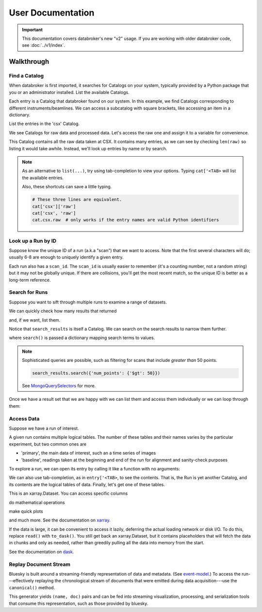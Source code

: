 ******************
User Documentation
******************

.. important::

   This documentation covers databroker's new "v2" usage. If you are working
   with older databroker code, see :doc:`../v1/index`.

.. ipython:: python
   :suppress:

   import os
   os.makedirs('data', exist_ok=True)
   from bluesky import RunEngine
   RE = RunEngine()
   from bluesky.plans import scan
   from ophyd.sim import img, motor, motor1, motor2
   from suitcase.jsonl import Serializer
   from bluesky.preprocessors import SupplementalData
   sd = SupplementalData(baseline=[motor1, motor2])
   RE.preprocessors.append(sd)
   RE.md['proposal_id'] = 12345
   for _ in range(5):
       with Serializer('data') as serializer:
           uid, = RE(scan([img], motor, -1, 1, 3), serializer)
   RE.md['proposal_id'] = 6789
   for _ in range(7):
       with Serializer('data') as serializer:
           RE(scan([img], motor, -1, 1, 3), serializer)
   serializer.close()
   from intake.catalog.local import YAMLFileCatalog
   csx = YAMLFileCatalog('source/_catalogs/csx.yml')
   import databroker
   from intake.catalog.base import Catalog
   databroker.cat = Catalog()
   databroker.cat._entries['csx'] = csx
   for name in ('chx', 'isr', 'xpd', 'sst', 'bmm', 'lix'):
       databroker.cat._entries[name] = Catalog()

Walkthrough
===========

Find a Catalog
--------------

When databroker is first imported, it searches for Catalogs on your system,
typically provided by a Python package that you or an administrator
installed. List the available Catalogs.

.. ipython:: python

   from databroker import cat
   list(cat)

Each entry is a Catalog that databroker found on our system. In this example,
we find Catalogs corresponding to different instruments/beamlines. We can
access a subcatalog with square brackets, like accessing an item in a
dictionary.

.. ipython:: python

   cat['csx']

List the entries in the 'csx' Catalog.

.. ipython:: python

   list(cat['csx'])

We see Catalogs for raw data and processed data. Let's access the raw one
and assign it to a variable for convenience.

.. ipython:: python

   raw = cat['csx']['raw']

This Catalog contains all the raw data taken at CSX. It contains many entries,
as we can see by checking ``len(raw)`` so listing it would take awhile.
Instead, we'll look up entries by name or by search.

.. note::

   As an alternative to ``list(...)``, try using tab-completion to view your
   options. Typing ``cat['<TAB>`` will list the available entries.

   Also, these shortcuts can save a little typing.

   .. code:: python

      # These three lines are equivalent.
      cat['csx']['raw']
      cat['csx', 'raw']
      cat.csx.raw  # only works if the entry names are valid Python identifiers

Look up a Run by ID
-------------------

Suppose know the unique ID of a run (a.k.a "scan") that we want to access. Note
that the first several characters will do; usually 6-8 are enough to uniquely
identify a given entry.

.. ipython:: python

   entry = raw[uid]  # where uid is some string like '17531ace'

Each run also has a ``scan_id``. The ``scan_id`` is usually easier to remember
(it's a counting number, not a random string) but it may not be globally
unique. If there are collisions, you'll get the most recent match, so the
unique ID is better as a long-term reference.

.. ipython:: python

   entry = raw[1]

Search for Runs
---------------

Suppose you want to sift through multiple runs to examine a range of datasets.

.. ipython:: python

   from databroker.queries import TimeRange

   search_results = raw.search(TimeRange(since='2019-09-01', until='2019-09-07'))

We can quickly check how many results that returned

.. ipython:: python

   len(search_results)

and, if we want, list them.

.. ipython:: python

   list(search_results)

Notice that ``search_results`` is itself a Catalog. We can search on the search
results to narrow them further.

.. ipython:: python

   search_results2 = search_results.search({'proposal_id': 12345})

where ``search()`` is passed a dictionary mapping search terms to values.

.. note:: 

   Sophisticated queries are possible, such as filtering for scans that include
   *greater than* 50 points.

   .. code:: python

      search_results.search({'num_points': {'$gt': 50}})

   See MongoQuerySelectors_ for more.

Once we have a result set that we are happy with we can list them and access
them individually or we can loop through them:

.. ipython:: python

   for uid, entry in search_results2.items():
       # Do stuff
       ...

Access Data
-----------

Suppose we have a run of interest.

.. ipython:: python

   entry = raw[uid]

A given run contains multiple logical tables. The number of these tables and
their names varies by the particular experiment, but two common ones are

* 'primary', the main data of interest, such an a time series of images
* 'baseline', readings taken at the beginning and end of the run for alignment
  and sanity-check purposes

To explore a run, we can open its entry by calling it like a function with no
arguments:

.. ipython:: python

    entry()  # or, equivalently, entry.get()

We can also use tab-completion, as in ``entry['<TAB>``, to see the contents.
That is, the Run is yet another Catalog, and its contents are the logical
tables of data. Finally, let's get one of these tables.

.. ipython:: python

   ds = entry['primary'].read()
   ds

This is an xarray.Dataset. You can access specific columns

.. ipython:: python

   ds['img']

do mathematical operations

.. ipython:: python

   ds.mean()

make quick plots

.. ipython:: python

   @savefig ds_motor_plot.png
   ds['motor'].plot()

and much more. See the documentation on xarray_.

If the data is large, it can be convenient to access it lazily, deferring the
actual loading network or disk I/O. To do this, replace ``read()`` with
``to_dask()``. You still get back an xarray.Dataset, but it contains
placeholders that will fetch the data in chunks and only as needed, rather than
greedily pulling all the data into memory from the start.

.. ipython:: python

   ds = entry['primary'].to_dask()
   ds

See the documentation on dask_.

Replay Document Stream
----------------------

Bluesky is built around a streaming-friendly representation of data and
metadata. (See event-model_.) To access the run---effectively replaying the
chronological stream of documents that were emitted during data
acquisition---use the ``canonical()`` method.

.. ipython:: python

   entry.canonical(fill='yes')

This generator yields ``(name, doc)`` pairs and can be fed into streaming
visualization, processing, and serialization tools that consume this
representation, such as those provided by bluesky.

.. _MongoQuerySelectors: https://docs.mongodb.com/v3.2/reference/operator/query/#query-selectors
.. _xarray: https://xarray.pydata.org/en/stable/
.. _dask: https://docs.dask.org/en/latest/
.. _event-model: https://blueskyproject.io/event-model/
